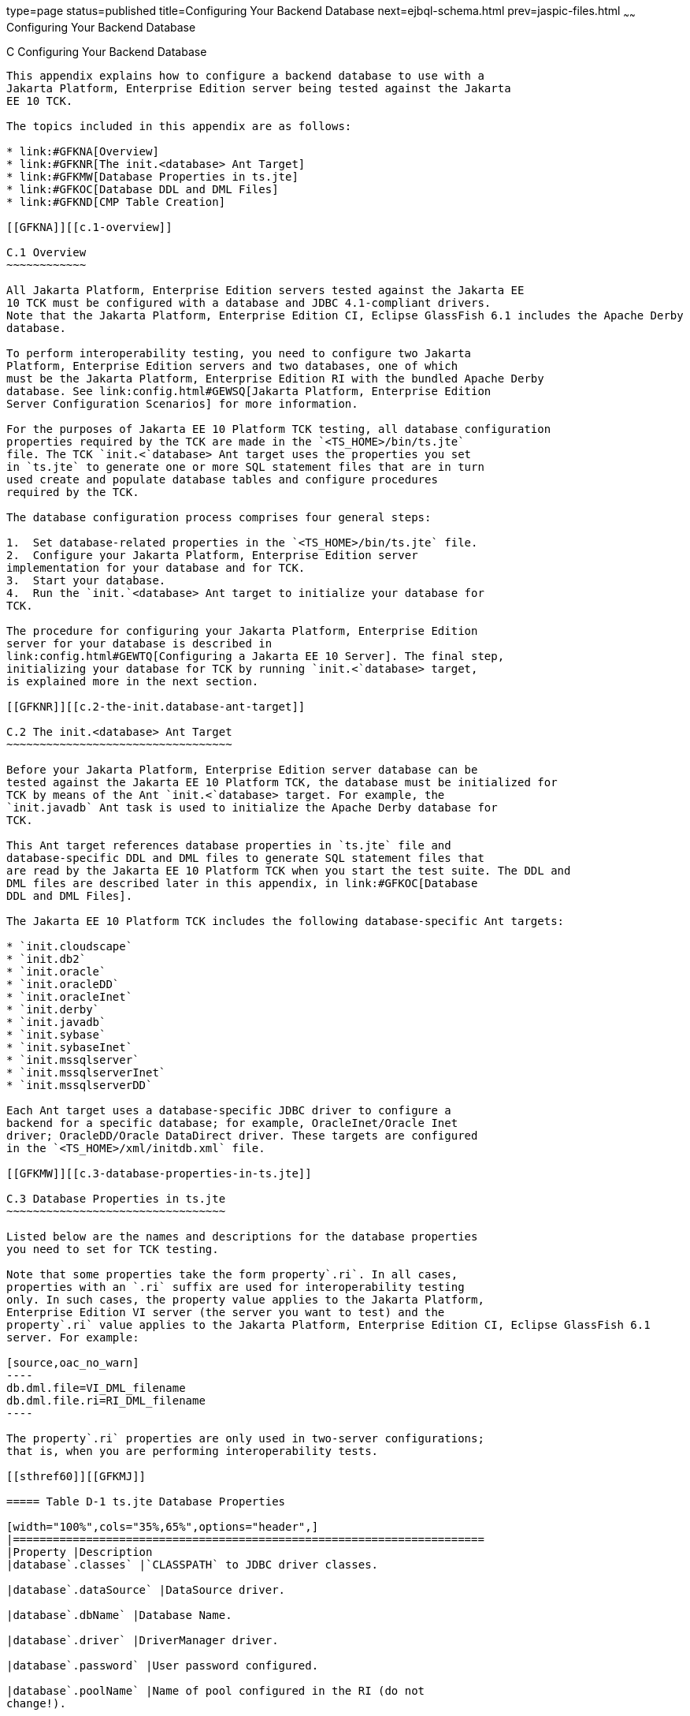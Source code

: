 type=page
status=published
title=Configuring Your Backend Database
next=ejbql-schema.html
prev=jaspic-files.html
~~~~~~
Configuring Your Backend Database
=================================

[[GFAVUb]][[c-configuring-your-backend-database]]

C Configuring Your Backend Database
-----------------------------------

This appendix explains how to configure a backend database to use with a
Jakarta Platform, Enterprise Edition server being tested against the Jakarta
EE 10 TCK.

The topics included in this appendix are as follows:

* link:#GFKNA[Overview]
* link:#GFKNR[The init.<database> Ant Target]
* link:#GFKMW[Database Properties in ts.jte]
* link:#GFKOC[Database DDL and DML Files]
* link:#GFKND[CMP Table Creation]

[[GFKNA]][[c.1-overview]]

C.1 Overview
~~~~~~~~~~~~

All Jakarta Platform, Enterprise Edition servers tested against the Jakarta EE
10 TCK must be configured with a database and JDBC 4.1-compliant drivers.
Note that the Jakarta Platform, Enterprise Edition CI, Eclipse GlassFish 6.1 includes the Apache Derby
database.

To perform interoperability testing, you need to configure two Jakarta
Platform, Enterprise Edition servers and two databases, one of which
must be the Jakarta Platform, Enterprise Edition RI with the bundled Apache Derby
database. See link:config.html#GEWSQ[Jakarta Platform, Enterprise Edition
Server Configuration Scenarios] for more information.

For the purposes of Jakarta EE 10 Platform TCK testing, all database configuration
properties required by the TCK are made in the `<TS_HOME>/bin/ts.jte`
file. The TCK `init.<`database> Ant target uses the properties you set
in `ts.jte` to generate one or more SQL statement files that are in turn
used create and populate database tables and configure procedures
required by the TCK.

The database configuration process comprises four general steps:

1.  Set database-related properties in the `<TS_HOME>/bin/ts.jte` file.
2.  Configure your Jakarta Platform, Enterprise Edition server
implementation for your database and for TCK.
3.  Start your database.
4.  Run the `init.`<database> Ant target to initialize your database for
TCK.

The procedure for configuring your Jakarta Platform, Enterprise Edition
server for your database is described in
link:config.html#GEWTQ[Configuring a Jakarta EE 10 Server]. The final step,
initializing your database for TCK by running `init.<`database> target,
is explained more in the next section.

[[GFKNR]][[c.2-the-init.database-ant-target]]

C.2 The init.<database> Ant Target
~~~~~~~~~~~~~~~~~~~~~~~~~~~~~~~~~~

Before your Jakarta Platform, Enterprise Edition server database can be
tested against the Jakarta EE 10 Platform TCK, the database must be initialized for
TCK by means of the Ant `init.<`database> target. For example, the
`init.javadb` Ant task is used to initialize the Apache Derby database for
TCK.

This Ant target references database properties in `ts.jte` file and
database-specific DDL and DML files to generate SQL statement files that
are read by the Jakarta EE 10 Platform TCK when you start the test suite. The DDL and
DML files are described later in this appendix, in link:#GFKOC[Database
DDL and DML Files].

The Jakarta EE 10 Platform TCK includes the following database-specific Ant targets:

* `init.cloudscape`
* `init.db2`
* `init.oracle`
* `init.oracleDD`
* `init.oracleInet`
* `init.derby`
* `init.javadb`
* `init.sybase`
* `init.sybaseInet`
* `init.mssqlserver`
* `init.mssqlserverInet`
* `init.mssqlserverDD`

Each Ant target uses a database-specific JDBC driver to configure a
backend for a specific database; for example, OracleInet/Oracle Inet
driver; OracleDD/Oracle DataDirect driver. These targets are configured
in the `<TS_HOME>/xml/initdb.xml` file.

[[GFKMW]][[c.3-database-properties-in-ts.jte]]

C.3 Database Properties in ts.jte
~~~~~~~~~~~~~~~~~~~~~~~~~~~~~~~~~

Listed below are the names and descriptions for the database properties
you need to set for TCK testing.

Note that some properties take the form property`.ri`. In all cases,
properties with an `.ri` suffix are used for interoperability testing
only. In such cases, the property value applies to the Jakarta Platform,
Enterprise Edition VI server (the server you want to test) and the
property`.ri` value applies to the Jakarta Platform, Enterprise Edition CI, Eclipse GlassFish 6.1
server. For example:

[source,oac_no_warn]
----
db.dml.file=VI_DML_filename
db.dml.file.ri=RI_DML_filename
----

The property`.ri` properties are only used in two-server configurations;
that is, when you are performing interoperability tests.

[[sthref60]][[GFKMJ]]

===== Table D-1 ts.jte Database Properties

[width="100%",cols="35%,65%",options="header",]
|=======================================================================
|Property |Description
|database`.classes` |`CLASSPATH` to JDBC driver classes.

|database`.dataSource` |DataSource driver.

|database`.dbName` |Database Name.

|database`.driver` |DriverManager driver.

|database`.password` |User password configured.

|database`.poolName` |Name of pool configured in the RI (do not
change!).

|database`.port` |Database Server port.

|database`.properties` |Additional properties required by the defined
data source for each driver configuration in `ts.jte`. You should not
need to modify this property.

|database`.server` |Database Server.

|database`.url` |URL for the TCK database; the `dbName`, `server`, and
`port` properties are automatically substituted in to build the correct
URL. You should never need to modify this property.

|database`.user` |User ID configured.

|`create.cmp.tables` |When set to `false`, the application server is
responsible for creating CMP tables at deployment of the EJB/EAR. When
set to `true`, `init.`<datbase> creates the tables used by CMP EJBs. The
SQL for the CMP tables are contained in
`<TS_HOME>/`database`/sql/`database`.ddl.cmp.sql` and
`<TS_HOME>/`database`/sql/`database`.ddl.interop.sql`.

|`db.dml.file` |Tells `init.`database which DML file to use for the VI
database; for example, `db.dml.file=${javadb.dml.file}`.

|`db.dml.file.ri` |Tells `init.`database which DML file to use for the
RI database; for example, `db.dml.file=${javadb.dml.file}`.

|`jdbc.lib.class.path` |Used by the database`.classes` properties to
point to the location of the JDBC drivers.

|`jdbc.poolName` |Configures the connection pool that will be used in
the TCK test run; for example, `jdbc.poolName=${javadb.poolName}`. Set
this property when running against the RI if using a database other than
Apache Derby.

|`password1` |Password for the JDBC/DB1 resource; for example,
`password1=${javadb.passwd}`.

|`password2` |Password for the JDBC/DB2 resource; for example,
`password2=${javadb.passwd}`.

|`password3` |Password for the JDBC/DBTimer resource; for example,
`password3=${javadb.passwd}`.

|`user1` |User name for the JDBC/DB1 resource; for example,
`user1=${javadb.user}`.

|`user2` |User name for the JDBC/DB2 resource; for example,
`user2=${javadb.user}`.

|`user3` |User name for the JDBC/DBTimer resource; for example,
`user3=${javadb.user}`.
|=======================================================================


[[GFKOC]][[c.4-database-ddl-and-dml-files]]

C.4 Database DDL and DML Files
~~~~~~~~~~~~~~~~~~~~~~~~~~~~~~

For each supported database type, the Jakarta EE 10 Platform TCK includes a set of
DDL and DML files in subdirectories off the `<TS_HOME>/sql` directory.
The `config.vi` and `config.ri` targets use two `ts.jte` properties,
`db.dml.file` and `db.dml.file.ri` (interop only), to determine the
database type, and hence which database-specific DML files to copy as
`<TS_HOME>/bin/tssql.stmt` and `tssql.stmt.ri` (for interop) files.

The `tssql.stmt` and `tssql.stmt.ri` files contain directives for
configuring and populating database tables as required by the TCK tests,
and for defining any required primary or foreign key constraints and
database-specific conmand line terminators.

In addition to the database-specific DML files, the Jakarta EE 10 Platform TCK
includes database-specific DDL files, also in subdirectories off
`<TS_HOME>/sql`. These DDL files are used by the `init.`database target
to create and drop database tables and procedures required by the TCK.

The SQL statements in the `tssql.stmt` and `tssql.stmt.ri` files are
read as requested by individual TCK tests, which use the statements to
locate required DML files.

The DDL and DML files are as follows:

* database`.ddl.sql`: DDL for BMP, Session Beans
* database`.ddl.sprocs.sql`: DDL for creating stored procedures
* database`.ddl.cmp.sql`: DDL for CMP Entity Beans
* database`.ddl.interop.sql`: DDL for interop tests
* database`.dml.sql`: DML used during test runs

Each DDL command in each `<TS_HOME>/sql/`database is terminated with an
ending delimiter. The delimiter for each database is defined in the
`<TS_HOME>/bin/xml/initdb.xml` file. If your configuration requires the
use of a database other than the databases that `initdb.xml` currently
supports, you may modify `initdb.xml` to include a target to configure
the database that you are using.

An example of the syntax for a database target in `initdb.xml` is shown
below:

[source,oac_no_warn]
----
<target name="init.sybase">
  <antcall target="configure.backend">
      <param name="db.driver" value="${sybase.driver}"/>
      <param name="db.url" value="${sybase.url}"/>
      <param name="db.user" value="${sybase.user}"/>
      <param name="db.password" value="${sybase.passwd}"/>
      <param name="db.classpath" value="${sybase.classes}"/>
      <param name="db.delimiter" value="!"/>
      <param name="db.name" value="sybase" />
  </antcall>
</target>
----

The database`.name` property should be added to your `ts.jte` file. The
`db.name` property is the name of a subdirectory in `<TS_HOME>/sql`.
After updating `initdb.xml`, you invoke the new target with:

[source,oac_no_warn]
----
ant -f <TS_HOME>/bin/xml/initdb.xml init.databasename
----

[[GFKND]][[c.5-cmp-table-creation]]

C.5 CMP Table Creation
~~~~~~~~~~~~~~~~~~~~~~

If the application server under test does not provide an option to
automatically create tables used by CMP Entity EJBs, the needed SQL is
provided in `<TS_HOME>/sql/`database`/`database`.cmp.sql`.

Setting the `ts.jte` property `create.cmp.tables=true` instructs the
`init.`databasename target to create the tables defined in the
`<TS_HOME>/sql/`database`/`database`.cmp.sql` file.

If you set `create.cmp.tables=false` in the `ts.jte` file, it is
expected that you will create the necessary CMP tables at deployment
time.


